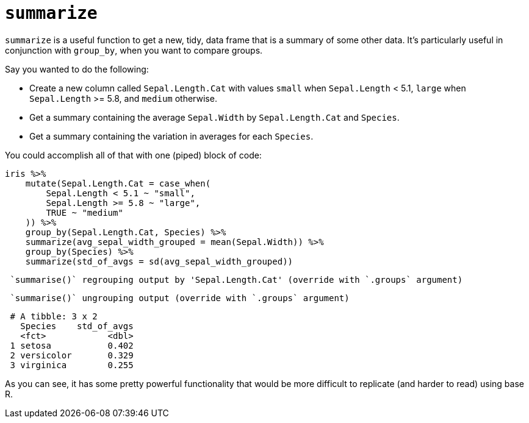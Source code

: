 = `summarize`

`summarize` is a useful function to get a new, tidy, data frame that is a summary of some other data. It's particularly useful in conjunction with `group_by`, when you want to compare groups.

Say you wanted to do the following:

* Create a new column called `Sepal.Length.Cat` with values `small` when `Sepal.Length` < 5.1, `large` when `Sepal.Length` >= 5.8, and `medium` otherwise.
* Get a summary containing the average `Sepal.Width` by `Sepal.Length.Cat` and `Species`.
* Get a summary containing the variation in averages for each `Species`.

You could accomplish all of that with one (piped) block of code:

[source,r]
----
iris %>% 
    mutate(Sepal.Length.Cat = case_when(
        Sepal.Length < 5.1 ~ "small",
        Sepal.Length >= 5.8 ~ "large",
        TRUE ~ "medium"
    )) %>%
    group_by(Sepal.Length.Cat, Species) %>%
    summarize(avg_sepal_width_grouped = mean(Sepal.Width)) %>%
    group_by(Species) %>%
    summarize(std_of_avgs = sd(avg_sepal_width_grouped))
----
----
 `summarise()` regrouping output by 'Sepal.Length.Cat' (override with `.groups` argument)
----
----
 `summarise()` ungrouping output (override with `.groups` argument)
----
----
 # A tibble: 3 x 2
   Species    std_of_avgs
   <fct>            <dbl>
 1 setosa           0.402
 2 versicolor       0.329
 3 virginica        0.255
----

As you can see, it has some pretty powerful functionality that would be more difficult to replicate (and harder to read) using base R.